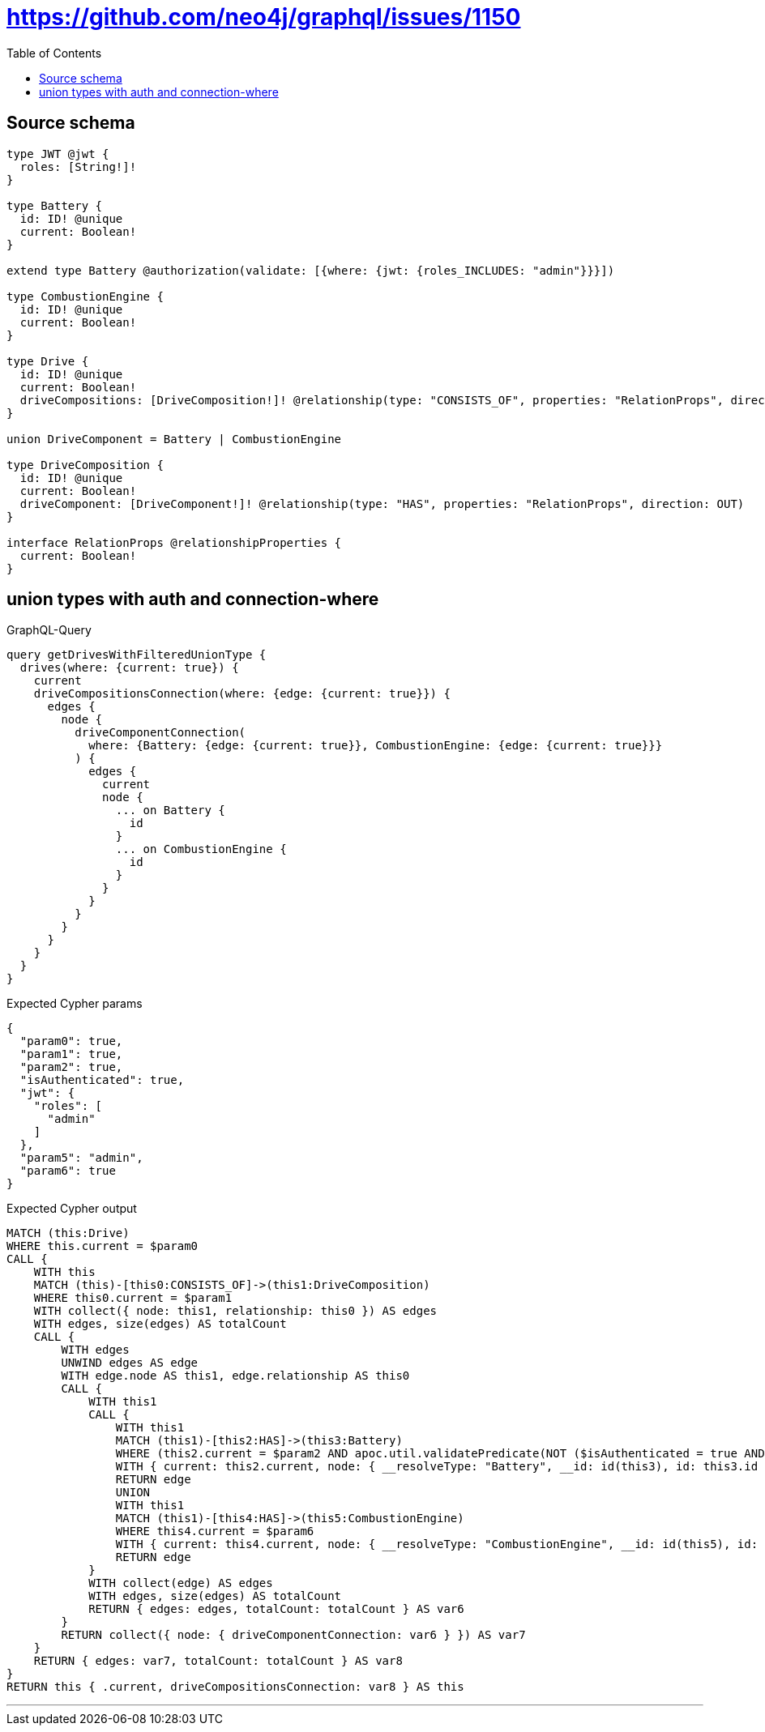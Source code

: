 :toc:

= https://github.com/neo4j/graphql/issues/1150

== Source schema

[source,graphql,schema=true]
----
type JWT @jwt {
  roles: [String!]!
}

type Battery {
  id: ID! @unique
  current: Boolean!
}

extend type Battery @authorization(validate: [{where: {jwt: {roles_INCLUDES: "admin"}}}])

type CombustionEngine {
  id: ID! @unique
  current: Boolean!
}

type Drive {
  id: ID! @unique
  current: Boolean!
  driveCompositions: [DriveComposition!]! @relationship(type: "CONSISTS_OF", properties: "RelationProps", direction: OUT)
}

union DriveComponent = Battery | CombustionEngine

type DriveComposition {
  id: ID! @unique
  current: Boolean!
  driveComponent: [DriveComponent!]! @relationship(type: "HAS", properties: "RelationProps", direction: OUT)
}

interface RelationProps @relationshipProperties {
  current: Boolean!
}
----
== union types with auth and connection-where

.GraphQL-Query
[source,graphql]
----
query getDrivesWithFilteredUnionType {
  drives(where: {current: true}) {
    current
    driveCompositionsConnection(where: {edge: {current: true}}) {
      edges {
        node {
          driveComponentConnection(
            where: {Battery: {edge: {current: true}}, CombustionEngine: {edge: {current: true}}}
          ) {
            edges {
              current
              node {
                ... on Battery {
                  id
                }
                ... on CombustionEngine {
                  id
                }
              }
            }
          }
        }
      }
    }
  }
}
----

.Expected Cypher params
[source,json]
----
{
  "param0": true,
  "param1": true,
  "param2": true,
  "isAuthenticated": true,
  "jwt": {
    "roles": [
      "admin"
    ]
  },
  "param5": "admin",
  "param6": true
}
----

.Expected Cypher output
[source,cypher]
----
MATCH (this:Drive)
WHERE this.current = $param0
CALL {
    WITH this
    MATCH (this)-[this0:CONSISTS_OF]->(this1:DriveComposition)
    WHERE this0.current = $param1
    WITH collect({ node: this1, relationship: this0 }) AS edges
    WITH edges, size(edges) AS totalCount
    CALL {
        WITH edges
        UNWIND edges AS edge
        WITH edge.node AS this1, edge.relationship AS this0
        CALL {
            WITH this1
            CALL {
                WITH this1
                MATCH (this1)-[this2:HAS]->(this3:Battery)
                WHERE (this2.current = $param2 AND apoc.util.validatePredicate(NOT ($isAuthenticated = true AND ($jwt.roles IS NOT NULL AND $param5 IN $jwt.roles)), "@neo4j/graphql/FORBIDDEN", [0]))
                WITH { current: this2.current, node: { __resolveType: "Battery", __id: id(this3), id: this3.id } } AS edge
                RETURN edge
                UNION
                WITH this1
                MATCH (this1)-[this4:HAS]->(this5:CombustionEngine)
                WHERE this4.current = $param6
                WITH { current: this4.current, node: { __resolveType: "CombustionEngine", __id: id(this5), id: this5.id } } AS edge
                RETURN edge
            }
            WITH collect(edge) AS edges
            WITH edges, size(edges) AS totalCount
            RETURN { edges: edges, totalCount: totalCount } AS var6
        }
        RETURN collect({ node: { driveComponentConnection: var6 } }) AS var7
    }
    RETURN { edges: var7, totalCount: totalCount } AS var8
}
RETURN this { .current, driveCompositionsConnection: var8 } AS this
----

'''

